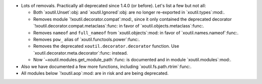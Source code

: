 - Lots of removals.  Practically all deprecated since 1.4.0 (or before).  Let's
  list a few but not all:

  - Both `xoutil.Unset`:obj: and `xoutil.Ignored`:obj: are no longer
    re-exported in `xoutil.types`:mod:.

  - Removes module `!xoutil.decorator.compat`:mod:, since it only contained the
    deprecated decorator `!xoutil.decorator.compat.metaclass`:func: in favor of
    `xoutil.objects.metaclass`:func:.

  - Removes ``nameof`` and ``full_nameof`` from `xoutil.objects`:mod: in favor
    of `xoutil.names.nameof`:func:.

  - Removes ``pow_`` alias of `xoutil.functools.power`:func:.

  - Removes the deprecated ``xoutil.decorator.decorator`` function.  Use
    `xoutil.decorator.meta.decorator`:func: instead.

  - Now `~xoutil.modules.get_module_path`:func: is documented and in module
    `xoutil.modules`:mod:.

- Also we have documented a few more functions, including
  `xoutil.fs.path.rtrim`:func:.

- All modules below `!xoutil.aop`:mod: are in risk and are being deprecated.
